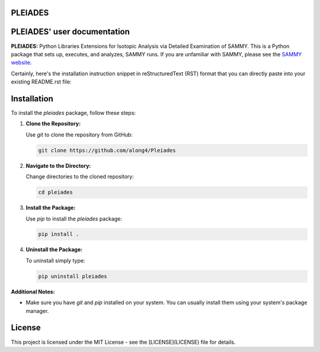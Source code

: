 .. image:: ./images/PLEIADES.jpg
   :alt: **PLEIADES:** Python Libraries Extensions for Isotopic Analysis via Detailed Examination of SAMMY. 
   :align: center


PLEIADES
========

.. image:: https://readthedocs.org/projects/example-sphinx-basic/badge/?version=latest
    :target: https://example-sphinx-basic.readthedocs.io/en/latest/?badge=latest
    :alt: Documentation Status

.. This README.rst should work on Github and is also included in the Sphinx documentation project in docs/ - therefore, README.rst uses absolute links for most things so it renders properly on GitHub

PLEIADES' user documentation
============================

**PLEIADES:** Python Libraries Extensions for Isotopic Analysis via Detailed Examination of SAMMY. 
This is a Python package that sets up, executes, and analyzes, SAMMY runs. If you are unfamiliar 
with SAMMY, please see the `SAMMY website <https://code.ornl.gov/RNSD/SAMMY>`_.

Certainly, here's the installation instruction snippet in reStructuredText (RST) format that you can directly paste into your existing README.rst file:


Installation
============

To install the `pleiades` package, follow these steps:

1. **Clone the Repository:**

   Use `git` to clone the repository from GitHub:

   .. code-block:: bash

        git clone https://github.com/along4/Pleiades

2. **Navigate to the Directory:**

   Change directories to the cloned repository:

   .. code-block:: bash

      cd pleiades

3. **Install the Package:**

   Use `pip` to install the `pleiades` package:

   .. code-block:: bash

      pip install .

4. **Uninstall the Package:**

   To uninstall simply type:

   .. code-block:: bash

      pip uninstall pleiades

**Additional Notes:**

* Make sure you have `git` and `pip` installed on your system. You can usually install them using your system's package manager.

License
=======

This project is licensed under the MIT License - see the [LICENSE](LICENSE) file for details.

